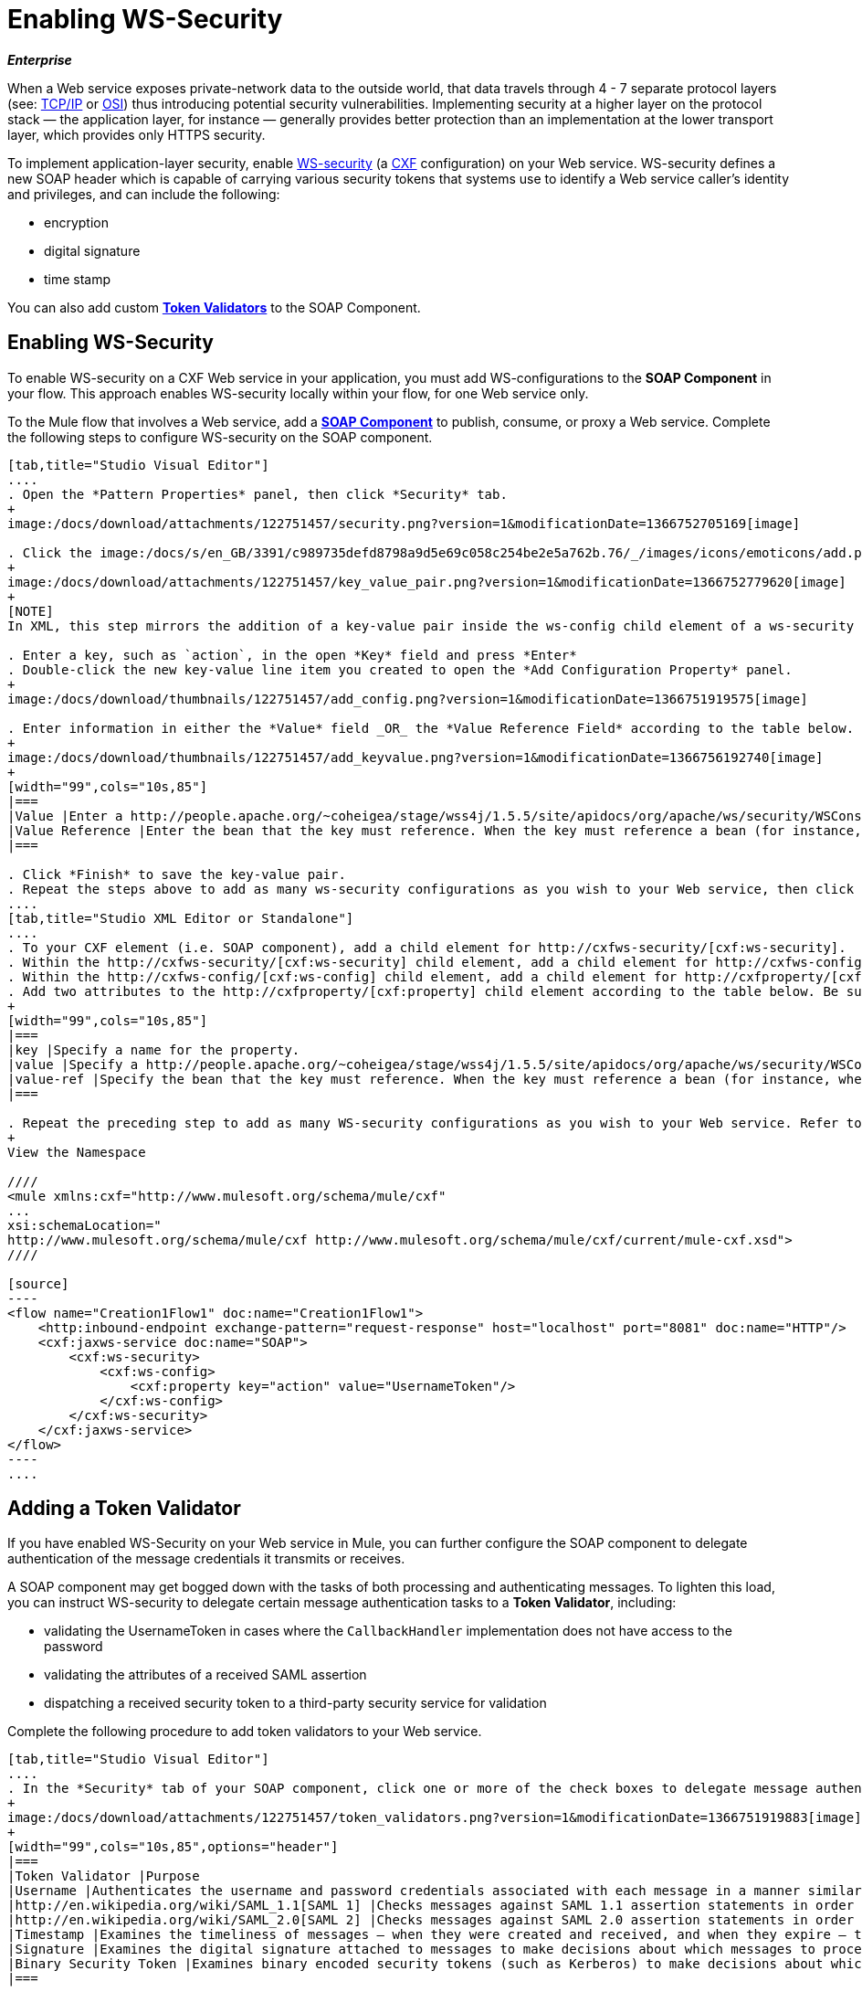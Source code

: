 = Enabling WS-Security

*_Enterprise_*

When a Web service exposes private-network data to the outside world, that data travels through 4 - 7 separate protocol layers (see: http://en.wikipedia.org/wiki/TCP/IP_model[TCP/IP] or http://en.wikipedia.org/wiki/OSI_model[OSI]) thus introducing potential security vulnerabilities. Implementing security at a higher layer on the protocol stack — the application layer, for instance — generally provides better protection than an implementation at the lower transport layer, which provides only HTTPS security.

To implement application-layer security, enable http://msdn.microsoft.com/en-us/library/ms977327.aspx[WS-security] (a http://cxf.apache.org/[CXF] configuration) on your Web service. WS-security defines a new SOAP header which is capable of carrying various security tokens that systems use to identify a Web service caller's identity and privileges, and can include the following:

* encryption
* digital signature
* time stamp

You can also add custom link:/docs/display/33X/Enabling+WS-Security#EnablingWS-Security-AddingaTokenValidator[*Token Validators*] to the SOAP Component.

== Enabling WS-Security

To enable WS-security on a CXF Web service in your application, you must add WS-configurations to the *SOAP Component* in your flow. This approach enables WS-security locally within your flow, for one Web service only.

To the Mule flow that involves a Web service, add a link:/docs/display/33X/SOAP+Component+Reference[*SOAP Component*] to publish, consume, or proxy a Web service. Complete the following steps to configure WS-security on the SOAP component.

[tabs]
------
[tab,title="Studio Visual Editor"]
....
. Open the *Pattern Properties* panel, then click *Security* tab.
+
image:/docs/download/attachments/122751457/security.png?version=1&modificationDate=1366752705169[image]

. Click the image:/docs/s/en_GB/3391/c989735defd8798a9d5e69c058c254be2e5a762b.76/_/images/icons/emoticons/add.png[plus] icon in the *Add Configuration Element* pane to create a new key-value pair.
+
image:/docs/download/attachments/122751457/key_value_pair.png?version=1&modificationDate=1366752779620[image]
+
[NOTE]
In XML, this step mirrors the addition of a key-value pair inside the ws-config child element of a ws-security element. By adding configuration elements to your SOAP component, you are creating a map of key-value pairs that correspond to the CXF WSS4J security-configuration text strings in http://people.apache.org/~coheigea/stage/wss4j/1.5.5/site/apidocs/org/apache/ws/security/handler/WSHandlerConstants.html[WSHandlerConstants] and http://people.apache.org/~coheigea/stage/wss4j/1.5.5/site/apidocs/org/apache/ws/security/WSConstants.html[WSConstants].

. Enter a key, such as `action`, in the open *Key* field and press *Enter*
. Double-click the new key-value line item you created to open the *Add Configuration Property* panel.
+
image:/docs/download/thumbnails/122751457/add_config.png?version=1&modificationDate=1366751919575[image]

. Enter information in either the *Value* field _OR_ the *Value Reference Field* according to the table below.
+
image:/docs/download/thumbnails/122751457/add_keyvalue.png?version=1&modificationDate=1366756192740[image]
+
[width="99",cols="10s,85"]
|===
|Value |Enter a http://people.apache.org/~coheigea/stage/wss4j/1.5.5/site/apidocs/org/apache/ws/security/WSConstants.html[WS Constant] (a class to define the kind of access the server allows) or a http://people.apache.org/~coheigea/stage/wss4j/1.5.5/site/apidocs/org/apache/ws/security/handler/WSHandlerConstants.html[WSHandlerConstant] (a class to specify the names, actions, and other strings for data deployment of the WSS handler). For example, enter UsernameToken in the value field.
|Value Reference |Enter the bean that the key must reference. When the key must reference a bean (for instance, when the key is `passwordCallbackRef`), enter the name of the bean in the *Value Reference* field.
|===

. Click *Finish* to save the key-value pair.
. Repeat the steps above to add as many ws-security configurations as you wish to your Web service, then click *OK* to save your configurations.
....
[tab,title="Studio XML Editor or Standalone"]
....
. To your CXF element (i.e. SOAP component), add a child element for http://cxfws-security/[cxf:ws-security].
. Within the http://cxfws-security/[cxf:ws-security] child element, add a child element for http://cxfws-config/[cxf:ws-config].
. Within the http://cxfws-config/[cxf:ws-config] child element, add a child element for http://cxfproperty/[cxf:property].
. Add two attributes to the http://cxfproperty/[cxf:property] child element according to the table below. Be sure to enter either a `*value*`_OR_ a `*value-ref*`; the two are mutually exclusive.
+
[width="99",cols="10s,85"]
|===
|key |Specify a name for the property.
|value |Specify a http://people.apache.org/~coheigea/stage/wss4j/1.5.5/site/apidocs/org/apache/ws/security/WSConstants.html[WS Constant] (a class to define the kind of access the server allows) or a http://people.apache.org/~coheigea/stage/wss4j/1.5.5/site/apidocs/org/apache/ws/security/handler/WSHandlerConstants.html[WSHandlerConstant] (a class to specify the names, actions, and other strings for data deployment of the WSS handler). For example, enter `UsernameToken` in the value field.
|value-ref |Specify the bean that the key must reference. When the key must reference a bean (for instance, when the key is `passwordCallbackRef`), specify the name of the bean as the value-ref.
|===

. Repeat the preceding step to add as many WS-security configurations as you wish to your Web service. Refer to sample code below
+
View the Namespace

////
<mule xmlns:cxf="http://www.mulesoft.org/schema/mule/cxf" 
... 
xsi:schemaLocation="
http://www.mulesoft.org/schema/mule/cxf http://www.mulesoft.org/schema/mule/cxf/current/mule-cxf.xsd">
////

[source]
----
<flow name="Creation1Flow1" doc:name="Creation1Flow1">
    <http:inbound-endpoint exchange-pattern="request-response" host="localhost" port="8081" doc:name="HTTP"/>
    <cxf:jaxws-service doc:name="SOAP">
        <cxf:ws-security>
            <cxf:ws-config>
                <cxf:property key="action" value="UsernameToken"/>
            </cxf:ws-config>
        </cxf:ws-security>
    </cxf:jaxws-service>
</flow>
----
....
------

== Adding a Token Validator

If you have enabled WS-Security on your Web service in Mule, you can further configure the SOAP component to delegate authentication of the message credentials it transmits or receives.

A SOAP component may get bogged down with the tasks of both processing and authenticating messages. To lighten this load, you can instruct WS-security to delegate certain message authentication tasks to a *Token Validator*, including:

* validating the UsernameToken in cases where the `CallbackHandler` implementation does not have access to the password
* validating the attributes of a received SAML assertion
* dispatching a received security token to a third-party security service for validation

Complete the following procedure to add token validators to your Web service.

[tabs]
------
[tab,title="Studio Visual Editor"]
....
. In the *Security* tab of your SOAP component, click one or more of the check boxes to delegate message authentication tasks to token validators. Refer to the table below for the activity of each token validator.
+
image:/docs/download/attachments/122751457/token_validators.png?version=1&modificationDate=1366751919883[image]
+
[width="99",cols="10s,85",options="header"]
|===
|Token Validator |Purpose
|Username |Authenticates the username and password credentials associated with each message in a manner similar to HTTP Digest authentication.
|http://en.wikipedia.org/wiki/SAML_1.1[SAML 1] |Checks messages against SAML 1.1 assertion statements in order to approve or reject access to the Web service.
|http://en.wikipedia.org/wiki/SAML_2.0[SAML 2] |Checks messages against SAML 2.0 assertion statements in order to approve or reject access to the Web service.
|Timestamp |Examines the timeliness of messages – when they were created and received, and when they expire – to make decisions about which messages to process.
|Signature |Examines the digital signature attached to messages to make decisions about which messages to process.
|Binary Security Token |Examines binary encoded security tokens (such as Kerberos) to make decisions about which messages to process.
|===

. In the *Bean* field associated with the token validator you have selected, use the drop-down menu to select an existing bean that your token validator will reference to apply, replace, or extend the default behavior associated with a specific security token.
+
[TIP]
If you have not yet created any beans, click the image:/docs/s/en_GB/3391/c989735defd8798a9d5e69c058c254be2e5a762b.76/_/images/icons/emoticons/add.png[plus] button to open a new properties panel in which you can create and configure a new bean. The bean imports the Java class you have built to specify the custom validator's override behavior.
+
image:/docs/download/attachments/122751457/token_validators_selected.png?version=1&modificationDate=1366751919910[image]
+
View Java code for Bean Creation

////
[source, java]
----
public class UsernameTokenTestValidator implements Validator
{
 
    @Override
    public Credential validate(Credential credential, RequestData data) throws WSSecurityException
    {
        UsernameToken usernameToken = credential.getUsernametoken();
 
        if(!"secret".equals(usernameToken.getPassword()))
        {
            throw new WSSecurityException(WSSecurityException.FAILED_AUTHENTICATION);
        }
 
        return credential;
    }
}
----
////

. Click *OK* to save changes.
....
[tab,title="Studio XML Editor or Standalone"]
....
. Above all flows in your Mule project, create a global `http://springbean/[spring:bean]` element to import the Java class you have built to specify the token validator's behavior. Refer to code sample below.
+
View Java code for Bean Creation

////
[source, java]
----
public class UsernameTokenTestValidator implements Validator
{
 
    @Override
    public Credential validate(Credential credential, RequestData data) throws WSSecurityException
    {
        UsernameToken usernameToken = credential.getUsernametoken();
 
        if(!"secret".equals(usernameToken.getPassword()))
        {
            throw new WSSecurityException(WSSecurityException.FAILED_AUTHENTICATION);
        }
 
        return credential;
    }
}
----
////

. To the CXF element in your flow, add a child element (below any http://cxfws-config/[cxf:ws-config] elements you may have added) for `http://cxfws-custom-validator/[cxf:ws-custom-validator]`.
. To the `http://cxfws-custom-validator/[cxf:ws-custom-validator]` child element, add a child element according to the type of action you want the validator to perform. Refer to the table below.
+
[width="99",cols="20s,75",options="header"]
|===
|Token Validator |Purpose
|http://cxfusername-token-validator/[cxf:username-token-validator] |Authenticates the username and password credentials associated with each message in a manner similar to HTTP Digest authentication.
|http://cxfsaml1-token-validator/[cxf:saml1-token-validator] |Checks messages against http://en.wikipedia.org/wiki/SAML_1.1[SAML 1.1] assertion statements in order to approve or reject access to the Web service.
|http://cxfsaml2-token-validator/[cxf:saml2-token-validator] |Checks messages against [http://en.wikipedia.org/wiki/SAML_2.0SAML 2.0] assertion statements in order to approve or reject access to the Web service.
|http://cxftimestamp-token-validator/[cxf:timestamp-token-validator] |Examines the timeliness of messages – when they were created and received, and when they expire – to make decisions about which messages to process.
|http://cxfsignature-token-validator/[cxf:signature-token-validator] |Examines the digital signature attached to messages to make decisions about which messages to process.
|http://cxfbst-token-validator/[cxf:bst-token-validator] |Examines binary encoded security tokens (such as Kerberos) to make decisions about which messages to process.
|===

. Add a `*ref*` attribute to the validator to reference the global http://springbean/[spring:bean] element which imports the Java class.
+
View the Namespace

////
[source]
----
<mule xmlns:cxf="http://www.mulesoft.org/schema/mule/cxf" 
... 
xsi:schemaLocation="
http://www.mulesoft.org/schema/mule/cxf http://www.mulesoft.org/schema/mule/cxf/current/mule-cxf.xsd">
----
////

[source]
----
<spring:beans>
    <spring:bean id="customTokenValidator" name="Bean" class="org.mule.example.myClass"/>
</spring:beans>
     
 
<flow name="Creation1Flow1" doc:name="Creation1Flow1">
    <http:inbound-endpoint exchange-pattern="request-response" host="localhost" port="8081" doc:name="HTTP"/>
    <cxf:jaxws-service doc:name="SOAP">
        <cxf:ws-security>
            <cxf:ws-config>
                <cxf:property key="action" value="UsernameToken"/>
            </cxf:ws-config>
            <cxf:ws-custom-validator>
                <cxf:username-token-validator ref="Bean"/>
            </cxf:ws-custom-validator>
        </cxf:ws-security>
    </cxf:jaxws-service>
</flow>
----
....
------

== Complete Code Example

View the Namespace

////
[source]
----
<mule xmlns:cxf="http://www.mulesoft.org/schema/mule/cxf" 
... 
xsi:schemaLocation="
http://www.mulesoft.org/schema/mule/cxf http://www.mulesoft.org/schema/mule/cxf/current/mule-cxf.xsd">
----
////

View Example Code

////
[source]
----
<spring:beans>
 
        <spring:bean id="Bean" name="samlCustomValidator" class="com.mulesoft.mule.example.security.SAMLCustomValidator"/>
 
    </spring:beans>
 
 
 
 
    <flow name="UnsecureServiceFlow" doc:name="UnsecureServiceFlow">
 
        <http:inbound-endpoint address="http://localhost:63081/services/unsecure" exchange-pattern="request-response" doc:name="HTTP Inbound Endpoint"/>
 
        <cxf:jaxws-service serviceClass="com.mulesoft.mule.example.security.Greeter" doc:name="Unsecure service"/>
 
        <component class="com.mulesoft.mule.example.security.GreeterService" doc:name="Greeter Service" />
 
    </flow>
 
 
 
 
    <flow name="UsernameTokenServiceFlow" doc:name="UsernameTokenServiceFlow">
 
        <http:inbound-endpoint address="http://localhost:63081/services/username" exchange-pattern="request-response" doc:name="HTTP Inbound Endpoint"/>
 
        <cxf:jaxws-service serviceClass="com.mulesoft.mule.example.security.Greeter" doc:name="Secure UsernameToken service">
 
            <cxf:ws-security>
 
                <cxf:ws-config>
 
                    <cxf:property key="action" value="UsernameToken Timestamp"/>
 
                    <cxf:property key="passwordCallbackClass" value="com.mulesoft.mule.example.security.PasswordCallback"/>
 
                </cxf:ws-config>
 
            </cxf:ws-security>
 
        </cxf:jaxws-service>
 
        <component class="com.mulesoft.mule.example.security.GreeterService" doc:name="Greeter Service"/>
 
    </flow>
 
     
 
    <flow name="UsernameTokenSignedServiceFlow" doc:name="UsernameTokenSignedServiceFlow">
 
        <http:inbound-endpoint address="http://localhost:63081/services/signed" exchange-pattern="request-response" doc:name="HTTP Inbound Endpoint"/>
 
        <cxf:jaxws-service serviceClass="com.mulesoft.mule.example.security.Greeter" doc:name="Secure UsernameToken Signed service">
 
            <cxf:ws-security>
 
                <cxf:ws-config>
 
                    <cxf:property key="action" value="UsernameToken Signature Timestamp"/>
 
                    <cxf:property key="signaturePropFile" value="wssecurity.properties"/>
 
                    <cxf:property key="passwordCallbackClass" value="com.mulesoft.mule.example.security.PasswordCallback"/>
 
                </cxf:ws-config>
 
            </cxf:ws-security>
 
        </cxf:jaxws-service>
 
        <component class="com.mulesoft.mule.example.security.GreeterService" doc:name="Greeter Service"/>
 
    </flow>
 
     
 
    <flow name="UsernameTokenEncryptedServiceFlow" doc:name="UsernameTokenEncryptedServiceFlow">
 
        <http:inbound-endpoint address="http://localhost:63081/services/encrypted" exchange-pattern="request-response" doc:name="HTTP Inbound Endpoint"/>
 
        <cxf:jaxws-service serviceClass="com.mulesoft.mule.example.security.Greeter" doc:name="Secure UsernameToken Encrypted service">
 
            <cxf:ws-security>
 
                <cxf:ws-config>
 
                    <cxf:property key="action" value="UsernameToken Timestamp Encrypt"/>
 
                    <cxf:property key="decryptionPropFile" value="wssecurity.properties"/>
 
                    <cxf:property key="passwordCallbackClass" value="com.mulesoft.mule.example.security.PasswordCallback"/>
 
                </cxf:ws-config>
 
            </cxf:ws-security>
 
        </cxf:jaxws-service>
 
        <component class="com.mulesoft.mule.example.security.GreeterService" doc:name="Greeter Service"/>
 
    </flow>
 
     
 
    <flow name="SamlTokenServiceFlow" doc:name="SamlTokenServiceFlow">
 
        <http:inbound-endpoint address="http://localhost:63081/services/saml" exchange-pattern="request-response" doc:name="HTTP Inbound Endpoint"/>
 
        <cxf:jaxws-service serviceClass="com.mulesoft.mule.example.security.Greeter" doc:name="Secure SAMLToken service">
 
            <cxf:ws-security>
 
                <cxf:ws-config>
 
                    <cxf:property key="action" value="SAMLTokenUnsigned Timestamp"/>
 
                </cxf:ws-config>
 
                <cxf:ws-custom-validator>
 
                    <cxf:saml2-token-validator ref="samlCustomValidator"/>
 
                </cxf:ws-custom-validator>
 
            </cxf:ws-security>
 
        </cxf:jaxws-service>
 
        <component class="com.mulesoft.mule.example.security.GreeterService" doc:name="Greeter Service"/>
 
    </flow>
 
 
 
 
    <flow name="SignedSamlTokenServiceFlow" doc:name="SignedSamlTokenServiceFlow">
 
        <http:inbound-endpoint address="http://localhost:63081/services/signedsaml" exchange-pattern="request-response" doc:name="HTTP Inbound Endpoint"/>
 
        <cxf:jaxws-service serviceClass="com.mulesoft.mule.example.security.Greeter" doc:name="Secure SAMLToken Signed service">
 
            <cxf:ws-security>
 
                <cxf:ws-config>
 
                    <cxf:property key="action" value="SAMLTokenUnsigned Signature"/>
 
                    <cxf:property key="signaturePropFile" value="wssecurity.properties" />
 
                </cxf:ws-config>
 
                <cxf:ws-custom-validator>
 
                    <cxf:saml2-token-validator ref="samlCustomValidator"/>
 
                </cxf:ws-custom-validator>
 
            </cxf:ws-security>
 
        </cxf:jaxws-service>
 
        <component class="com.mulesoft.mule.example.security.GreeterService" doc:name="Greeter Service"/>
 
    </flow>
----
////

== See Also

* Learn more about configuring a link:/docs/display/33X/SOAP+Component+Reference[SOAP component] in your Mule application.
* Review the link:/docs/display/current/SOAP+Web+Service+Security+Example[Mule example application] which demonstrates the use of WS-security.
* Review a link:/documentation/display/current/XML-only+SOAP+Web+Service+Example[Mule example application] which demonstrates a SOAP Web service.
